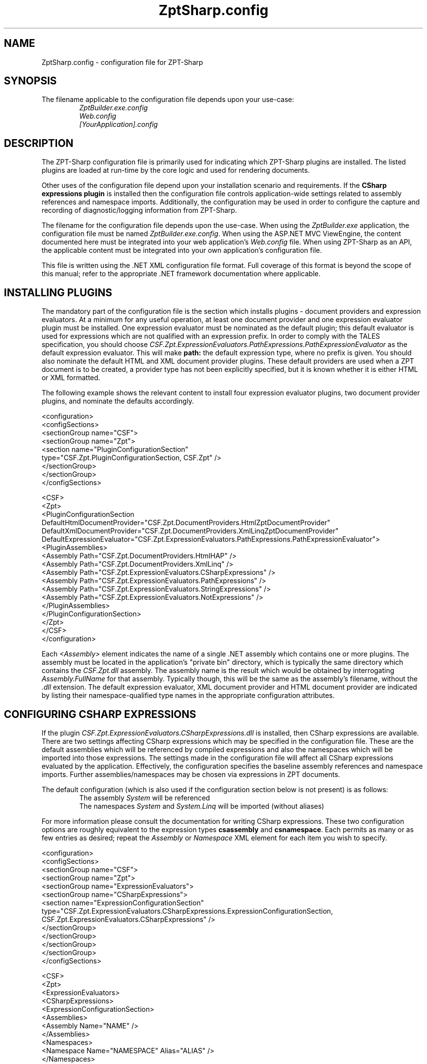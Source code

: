 .TH ZptSharp.config 5
.SH NAME
ZptSharp.config \- configuration file for ZPT-Sharp
.SH SYNOPSIS
.PP
The filename applicable to the configuration file depends upon your use-case:
.RS
\fIZptBuilder.exe.config\fR
.RE
.RS
\fIWeb.config\fR
.RE
.RS
\fI[YourApplication].config\fR
.RE
.SH DESCRIPTION
.PP
The ZPT-Sharp configuration file is primarily used for indicating which ZPT-Sharp plugins are installed.
The listed plugins are loaded at run-time by the core logic and used for rendering documents.
.PP
Other uses of the configuration file depend upon your installation scenario and requirements.
If the \fBCSharp\fR \fBexpressions\fR \fBplugin\fR is installed then the configuration file controls application-wide settings related to assembly references and namespace imports.
Additionally, the configuration may be used in order to configure the capture and recording of diagnostic/logging information from ZPT-Sharp.
.PP
The filename for the configuration file depends upon the use-case.
When using the \fIZptBuilder.exe\fR application, the configuration file must be named \fIZptBuilder.exe.config\fR.
When using the ASP.NET MVC ViewEngine, the content documented here must be integrated into your web application's \fIWeb.config\fR file.
When using ZPT-Sharp as an API, the applicable content must be integrated into your own application's configuration file.
.PP
This file is written using the .NET XML configuration file format.
Full coverage of this format is beyond the scope of this manual; refer to the appropriate .NET framework documentation where applicable.
.SH INSTALLING PLUGINS
.PP
The mandatory part of the configuration file is the section which installs plugins - document providers and expression evaluators.
At a minimum for any useful operation, at least one document provider and one expression evaluator plugin must be installed.
One expression evaluator must be nominated as the default plugin; this default evaluator is used for expressions which are not qualified with an expression prefix.
In order to comply with the TALES specification, you should choose \fICSF.Zpt.ExpressionEvaluators.PathExpressions.PathExpressionEvaluator\fR as the default expression evaluator.
This will make \fBpath:\fR the default expression type, where no prefix is given.
You should also nominate the default HTML and XML document provider plugins.
These default providers are used when a ZPT document is to be created, a provider type has not been explicitly specified, but it is known whether it is either HTML or XML formatted.
.PP
The following example shows the relevant content to install four expression evaluator plugins, two document provider plugins, and nominate the defaults accordingly.
.PP
.nf
<configuration>
  <configSections>
    <sectionGroup name="CSF">
      <sectionGroup name="Zpt">
          <section name="PluginConfigurationSection"
                   type="CSF.Zpt.PluginConfigurationSection, CSF.Zpt" />
      </sectionGroup>
    </sectionGroup>
  </configSections>

  <CSF>
    <Zpt>
      <PluginConfigurationSection DefaultHtmlDocumentProvider="CSF.Zpt.DocumentProviders.HtmlZptDocumentProvider"
                                  DefaultXmlDocumentProvider="CSF.Zpt.DocumentProviders.XmlLinqZptDocumentProvider"
                                  DefaultExpressionEvaluator="CSF.Zpt.ExpressionEvaluators.PathExpressions.PathExpressionEvaluator">
        <PluginAssemblies>
          <Assembly Path="CSF.Zpt.DocumentProviders.HtmlHAP" />
          <Assembly Path="CSF.Zpt.DocumentProviders.XmlLinq" />
          <Assembly Path="CSF.Zpt.ExpressionEvaluators.CSharpExpressions" />
          <Assembly Path="CSF.Zpt.ExpressionEvaluators.PathExpressions" />
          <Assembly Path="CSF.Zpt.ExpressionEvaluators.StringExpressions" />
          <Assembly Path="CSF.Zpt.ExpressionEvaluators.NotExpressions" />
        </PluginAssemblies>
      </PluginConfigurationSection>
    </Zpt>
  </CSF>
</configuration>
.fi
.PP
Each \fI<Assembly>\fR element indicates the name of a single .NET assembly which contains one or more plugins.
The assembly must be located in the application's "private bin" directory, which is typically the same directory which contains the \fICSF.Zpt.dll\fR assembly.
The assembly name is the result which would be obtained by interrogating \fIAssembly.FullName\fR for that assembly.
Typically though, this will be the same as the assembly's filename, without the \fI.dll\fR extension.
The default expression evaluator, XML document provider and HTML document provider are indicated by listing their namespace-qualified type names in the appropriate configuration attributes.
.SH CONFIGURING CSHARP EXPRESSIONS
.PP
If the plugin \fICSF.Zpt.ExpressionEvaluators.CSharpExpressions.dll\fR is installed, then CSharp expressions are available.
There are two settings affecting CSharp expressions which may be specified in the configuration file.
These are the default assemblies which will be referenced by compiled expressions and also the namespaces which will be imported into those expressions.
The settings made in the configuration file will affect all CSharp expressions evaluated by the application.
Effectively, the configuration specifies the baseline assembly references and namespace imports.
Further assemblies/namespaces may be chosen via expressions in ZPT documents.
.PP
The default configuration (which is also used if the configuration section below is not present) is as follows:
.RS
The assembly \fISystem\fR will be referenced
.RE
.RS
The namespaces \fISystem\fR and \fISystem.Linq\fR will be imported (without aliases)
.RE
.PP
For more information please consult the documentation for writing CSharp expressions.
These two configuration options are roughly equivalent to the expression types \fBcsassembly\fR and \fBcsnamespace\fR.
Each permits as many or as few entries as desired; repeat the \fIAssembly\fR or \fINamespace\fR XML element for each item you wish to specify.
.PP
.nf
<configuration>
  <configSections>
    <sectionGroup name="CSF">
      <sectionGroup name="Zpt">
          <sectionGroup name="ExpressionEvaluators">
            <sectionGroup name="CSharpExpressions">
              <section name="ExpressionConfigurationSection"
                       type="CSF.Zpt.ExpressionEvaluators.CSharpExpressions.ExpressionConfigurationSection, CSF.Zpt.ExpressionEvaluators.CSharpExpressions" />
            </sectionGroup>
          </sectionGroup>
      </sectionGroup>
    </sectionGroup>
  </configSections>

  <CSF>
    <Zpt>
      <ExpressionEvaluators>
        <CSharpExpressions>
          <ExpressionConfigurationSection>
            <Assemblies>
              <Assembly Name="NAME" />
            </Assemblies>
            <Namespaces>
              <Namespace Name="NAMESPACE" Alias="ALIAS" />
            </Namespaces>
          </ExpressionConfigurationSection>
        </CSharpExpressions>
      </ExpressionEvaluators>
    </Zpt>
  </CSF>
</configuration>
.fi
.PP
Within the assembly references, the \fBNAME\fR placeholder refers to the full name of a referenced assembly.
The assembly full-name is the result which would be obtained by interrogating \fIAssembly.FullName\fR for that assembly.
For assemblies which are not installed in the Global Assembly Cache, the assembly must also be deployed into the application's "private bin" directory.
The private bin directory is typically the same directory which contains the \fICSF.Zpt.dll\fR assembly.
It is often possible to use short-names (without the Version, Culture and PublicKeyToken information) for assemblies which are in the private bin directory.
On the other hand, full names must be used for assemblies which are installed elsewhere (such as the GAC).
.PP
For namespace imports, the \fBNAMESPACE\fR placeholder is the name of the namespace (for example \fISystem.Linq\fR).
The \fIAlias\fR attribute is optional; when it is provided, the imported namespace will be assigned to the named alias.
The code generated looks something like the following examples:
.PP
.nf
// Without an alias: <Namespace Name="My.Namespace" />
using My.Namespace;

// With an alias: <Namespace Name="My.Other.Namespace" Alias="other" />
using other = My.Other.Namespace;
.fi
.SH CONFIGURING DIAGNOSTICS
.PP
ZPT-Sharp makes use of the .NET \fBSystem.Diagnostics\fR functionality to make diagnostic and logging information available, configured via the configuration file.
This .NET functionality provides a highly rich and configurable API, an in-depth examination of which is well beyond the scope of this documentation.
Refer to the appropriate .NET framework documentation for more information.
.PP
For reference, the \fBTraceSource\fR names used by ZPT-Sharp are as follows:
.RS
\fICSF.Zpt\fR
.RE
.RS
\fICSF.Zpt.Cli\fR
.RE
.RS
\fICSF.Zpt.Mvc\fR
.RE
.PP
The following example configuration content illustrates a minimal logging set-up which will record messages to a file.
.PP
.nf
<configuration>
  <system.diagnostics>
    <sources>
      <source name="CSF.Zpt" switchName="defaultSwitch" switchType="System.Diagnostics.SourceSwitch">
        <listeners>
          <add name="myListener" 
               type="System.Diagnostics.TextWriterTraceListener" 
               initializeData="ZptSharp.log" />
          <remove name="Default" />
        </listeners>
      </source>
    </sources>
    <switches>
      <add name="defaultSwitch" value="Verbose"/>
    </switches>
  </system.diagnostics>
</configuration>
.fi
.SH SEE ALSO
.PP
.I ZptBuilder.exe\fR "(1)"
.RS
Documentation for the ZptBuilder application, which makes use of this configuration
.RE
.PP
Framework documentation for .NET XML configuration files
.RS
Describes the overall layout and syntax of this configuration file format.
XML configuration files have a great deal of other functionality available, beyond that which is described here.
.RE
.PP
Framework documentation for the .NET \fISystem.Diagnostics\fR namespace
.RS
Describes how to set-up and configure \fITraceListener\fR instances.
Listeners subscribe to the \fITraceSource\fR instances exposed by the application code.
.RE